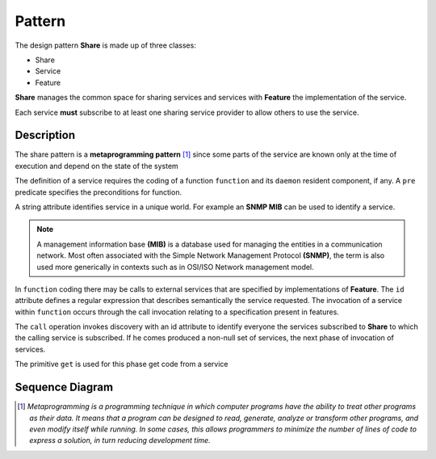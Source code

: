 Pattern
=========

The design pattern **Share** is made up of three classes: 

- Share
- Service
- Feature 

**Share** manages the common space for sharing services and services
with **Feature** the implementation of the service. 

Each service **must** subscribe to at least one sharing service provider to allow others to use the
service.

Description
-------------

The share pattern is a **metaprogramming pattern** [1]_ since some parts
of the service are known only at the time of execution and depend on the state
of the system

.. image:: _static/pattern.png

The definition of a service requires the coding of a function
``function`` and its ``daemon`` resident component, if any. A ``pre`` predicate specifies the 
preconditions for function. 

A string attribute identifies service in a unique world. For example an **SNMP MIB** can be
used to identify a service. 

.. note::
   A management information base **(MIB)** is a database used for managing the 
   entities in a communication network. Most often associated with the 
   Simple Network Management Protocol **(SNMP)**, the term is also used more 
   generically in contexts such as in OSI/ISO Network management model. 
   

In ``function`` coding there may be calls to external services that are specified by implementations of
**Feature**. The ``id`` attribute defines a regular expression that describes semantically the service requested. The invocation of a service within ``function``
occurs through the call invocation relating to a specification present in features. 

The ``call`` operation invokes discovery with an id attribute to identify everyone
the services subscribed to **Share** to which the calling service is subscribed. If he comes
produced a non-null set of services, the next phase of invocation of services. 

The primitive ``get`` is used for this phase get code from a service

Sequence Diagram
------------------



.. [1] *Metaprogramming is a programming technique in which computer programs have the ability to treat other programs as their data. It means that a program can be designed to read, generate, analyze or transform other programs, and even modify itself while running. In some cases, this allows programmers to minimize the number of lines of code to express a solution, in turn reducing development time.*